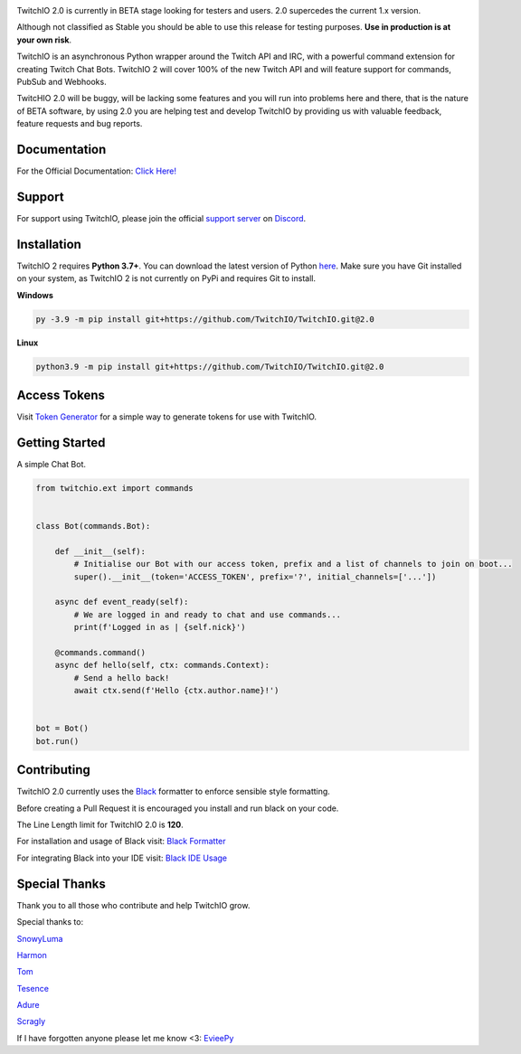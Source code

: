 .. image:: ./logo.png?raw=true
    :align: center
    
    
.. image:: https://img.shields.io/badge/Python-3.7%20%7C%203.8%20%7C%203.9-blue.svg
    :target: https://www.python.org


.. image:: https://img.shields.io/github/license/TwitchIO/TwitchIO.svg
    :target: ./LICENSE


.. image:: https://img.shields.io/badge/code%20style-black-000000.svg
    :target: https://github.com/psf/black


TwitchIO 2.0 is currently in BETA stage looking for testers and users. 2.0 supercedes the current 1.x version.

Although not classified as Stable you should be able to use this release for testing purposes. **Use in production is at your own risk**.

TwitchIO is an asynchronous Python wrapper around the Twitch API and IRC, with a powerful command extension for creating Twitch Chat Bots. TwitchIO 2 will cover 100% of the new Twitch API and will feature support for commands, PubSub and Webhooks.

TwitcHIO 2.0 will be buggy, will be lacking some features and you will run into problems here and there, that is the nature of BETA software, by using 2.0 you are helping test and develop TwitchIO by providing us with valuable feedback, feature requests and bug reports.

Documentation
---------------------------
For the Official Documentation: `Click Here! <https://twitchio.readthedocs.io/en/2.0/index.html>`_

Support
---------------------------
For support using TwitchIO, please join the official `support server
<https://discord.gg/RAKc3HF>`_ on `Discord <https://discordapp.com/>`_.

|Discord|

.. |Discord| image:: https://img.shields.io/discord/490948346773635102?color=%237289DA&label=Pythonista&logo=discord&logoColor=white
   :target: https://discord.gg/RAKc3HF
   
Installation
---------------------------
TwitchIO 2 requires **Python 3.7+**. You can download the latest version of Python  `here <https://www.python.org/downloads/>`_.
Make sure you have Git installed on your system, as TwitchIO 2 is not currently on PyPi and requires Git to install.

**Windows**

.. code:: sh

    py -3.9 -m pip install git+https://github.com/TwitchIO/TwitchIO.git@2.0

**Linux**

.. code:: sh

    python3.9 -m pip install git+https://github.com/TwitchIO/TwitchIO.git@2.0

Access Tokens
---------------------------
Visit `Token Generator <https://twitchtokengenerator.com/>`_ for a simple way to generate tokens for use with TwitchIO.

Getting Started
---------------------------
A simple Chat Bot.

.. code:: python

    from twitchio.ext import commands


    class Bot(commands.Bot):

        def __init__(self):
            # Initialise our Bot with our access token, prefix and a list of channels to join on boot...
            super().__init__(token='ACCESS_TOKEN', prefix='?', initial_channels=['...'])

        async def event_ready(self):
            # We are logged in and ready to chat and use commands...
            print(f'Logged in as | {self.nick}')

        @commands.command()
        async def hello(self, ctx: commands.Context):
            # Send a hello back!
            await ctx.send(f'Hello {ctx.author.name}!')


    bot = Bot()
    bot.run()


Contributing
---------------------------
TwitchIO 2.0 currently uses the `Black <https://black.readthedocs.io/en/stable/index.html/>`_ formatter to enforce sensible style formatting.


Before creating a Pull Request it is encouraged you install and run black on your code.

The Line Length limit for TwitchIO 2.0 is **120**.


For installation and usage of Black visit: `Black Formatter <https://black.readthedocs.io/en/stable/installation_and_usage.html/>`_

For integrating Black into your IDE visit: `Black IDE Usage <https://black.readthedocs.io/en/stable/editor_integration.html/>`_

Special Thanks
---------------------------
Thank you to all those who contribute and help TwitchIO grow.

Special thanks to:

`SnowyLuma <https://github.com/SnowyLuma>`_

`Harmon <https://github.com/Harmon758>`_

`Tom <https://github.com/IAmTomahawkx>`_

`Tesence <https://github.com/tesence>`_

`Adure <https://github.com/Adure>`_

`Scragly <https://github.com/scragly>`_


If I have forgotten anyone please let me know <3: `EvieePy <https://github.com/EvieePy>`_
